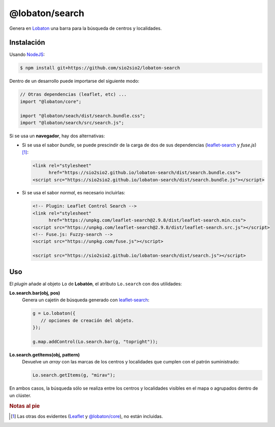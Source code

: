 @lobaton/search
===============
Genera en Lobaton_ una barra para la búsqueda de centros y localidades.

Instalación
-----------
Usando NodeJS_:

.. code-block:: console

   $ npm install git+https://github.com/sio2sio2/lobaton-search

Dentro de un desarrollo puede importarse del siguiente modo:

.. code-block:: js

   // Otras dependencias (leaflet, etc) ...
   import "@lobaton/core";

   import "@lobaton/seach/dist/search.bundle.css";
   import "@lobaton/search/src/search.js";

Si se usa un **navegador**, hay dos alternativas:

- Si se usa el sabor *bundle*, se puede prescindir de la carga de dos de sus
  dependencias (`leaflet-search`_ y `fuse.js`)\ [#]_:

  .. code-block:: html


     <link rel="stylesheet"
           href="https://sio2sio2.github.io/lobaton-search/dist/search.bundle.css">
     <script src="https://sio2sio2.github.io/lobaton-search/dist/search.bundle.js"></script>

- Si se usa el sabor *normal*, es necesario incluirlas:

  .. code-block:: html

     <!-- Plugin: Leaflet Control Search -->
     <link rel="stylesheet"
           href="https://unpkg.com/leaflet-search@2.9.8/dist/leaflet-search.min.css">
     <script src="https://unpkg.com/leaflet-search@2.9.8/dist/leaflet-search.src.js"></script>
     <!-- Fuse.js: Fuzzy-search -->
     <script src="https://unpkg.com/fuse.js"></script>

     <script src="https://sio2sio2.github.io/lobaton-search/dist/search.js"></script>

Uso
---
El *plugin* añade al objeto ``Lo`` de **Lobatón**, el atributo ``Lo.search`` con
dos utilidades:

**Lo.search.bar(obj, pos)**
   Genera un cajetín de búsqueda generado con `leaflet-search`_:

   .. code-block:: js

      g = Lo.lobaton({
         // opciones de creación del objeto.
      });

      g.map.addControl(Lo.search.bar(g, "topright"));

**Lo.search.getItems(obj, pattern)**
   Devuelve un *array* con las marcas de los centros y localidades que cumplen
   con el patrón suministrado:

   .. code-block:: js

      Lo.search.getItems(g, "mirav");
   
En ambos casos, la búsqueda sólo se realiza entre los centros y localidades
visibles en el mapa o agrupados dentro de un clúster.

.. rubric:: Notas al pie

.. [#]  Las otras dos evidentes (`Leaflet`_ y `@lobaton/core`_), no están
   incluidas.

.. _NodeJS: http://nodejs.org
.. _Lobaton: https://github.com/sio2sio2/lobaton-core
.. _@lobaton/core: https://github.com/sio2sio2/lobaton-core
.. _leaflet-search: https://github.com/stefanocudini/leaflet-search
.. _fuse.js: https://fusejs.io/
.. _Leaflet: https://leafletjs.com
